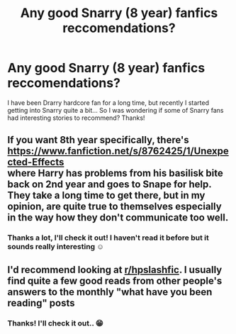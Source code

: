 #+TITLE: Any good Snarry (8 year) fanfics reccomendations?

* Any good Snarry (8 year) fanfics reccomendations?
:PROPERTIES:
:Author: TikkaTr
:Score: 0
:DateUnix: 1566638079.0
:DateShort: 2019-Aug-24
:FlairText: Request
:END:
I have been Drarry hardcore fan for a long time, but recently I started getting into Snarry quite a bit... So I was wondering if some of Snarry fans had interesting stories to recommend? Thanks!


** If you want 8th year specifically, there's\\
[[https://www.fanfiction.net/s/8762425/1/Unexpected-Effects]]\\
where Harry has problems from his basilisk bite back on 2nd year and goes to Snape for help. They take a long time to get there, but in my opinion, are quite true to themselves especially in the way how they don't communicate too well.
:PROPERTIES:
:Author: rosemarjoram
:Score: 3
:DateUnix: 1566640351.0
:DateShort: 2019-Aug-24
:END:

*** Thanks a lot, I'll check it out! I haven't read it before but it sounds really interesting ☺️
:PROPERTIES:
:Author: TikkaTr
:Score: 3
:DateUnix: 1566640466.0
:DateShort: 2019-Aug-24
:END:


** I'd recommend looking at [[/r/hpslashfic][r/hpslashfic]]. I usually find quite a few good reads from other people's answers to the monthly "what have you been reading" posts
:PROPERTIES:
:Author: tonireha
:Score: 1
:DateUnix: 1566924523.0
:DateShort: 2019-Aug-27
:END:

*** Thanks! I'll check it out.. 😁
:PROPERTIES:
:Author: TikkaTr
:Score: 1
:DateUnix: 1566927859.0
:DateShort: 2019-Aug-27
:END:
